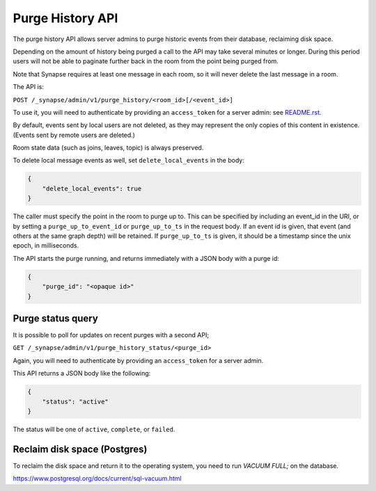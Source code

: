 Purge History API
=================

The purge history API allows server admins to purge historic events from their
database, reclaiming disk space.

Depending on the amount of history being purged a call to the API may take
several minutes or longer. During this period users will not be able to
paginate further back in the room from the point being purged from.

Note that Synapse requires at least one message in each room, so it will never
delete the last message in a room.

The API is:

``POST /_synapse/admin/v1/purge_history/<room_id>[/<event_id>]``

To use it, you will need to authenticate by providing an ``access_token`` for a
server admin: see `README.rst <README.rst>`_.

By default, events sent by local users are not deleted, as they may represent
the only copies of this content in existence. (Events sent by remote users are
deleted.)

Room state data (such as joins, leaves, topic) is always preserved.

To delete local message events as well, set ``delete_local_events`` in the body:

.. code:: json

   {
       "delete_local_events": true
   }

The caller must specify the point in the room to purge up to. This can be
specified by including an event_id in the URI, or by setting a
``purge_up_to_event_id`` or ``purge_up_to_ts`` in the request body. If an event
id is given, that event (and others at the same graph depth) will be retained.
If ``purge_up_to_ts`` is given, it should be a timestamp since the unix epoch,
in milliseconds.

The API starts the purge running, and returns immediately with a JSON body with
a purge id:

.. code:: json

    {
        "purge_id": "<opaque id>"
    }

Purge status query
------------------

It is possible to poll for updates on recent purges with a second API;

``GET /_synapse/admin/v1/purge_history_status/<purge_id>``

Again, you will need to authenticate by providing an ``access_token`` for a
server admin.

This API returns a JSON body like the following:

.. code:: json

    {
        "status": "active"
    }

The status will be one of ``active``, ``complete``, or ``failed``.

Reclaim disk space (Postgres)
-----------------------------

To reclaim the disk space and return it to the operating system, you need to run
`VACUUM FULL;` on the database.

https://www.postgresql.org/docs/current/sql-vacuum.html
